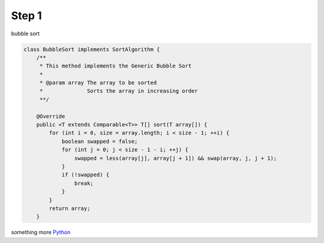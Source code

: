 
Step 1
------

bubble sort

.. code-block:: java

    class BubbleSort implements SortAlgorithm {
        /**
         * This method implements the Generic Bubble Sort
         *
         * @param array The array to be sorted
         *              Sorts the array in increasing order
         **/

        @Override
        public <T extends Comparable<T>> T[] sort(T array[]) {
            for (int i = 0, size = array.length; i < size - 1; ++i) {
                boolean swapped = false;
                for (int j = 0; j < size - 1 - i; ++j) {
                    swapped = less(array[j], array[j + 1]) && swap(array, j, j + 1);
                }
                if (!swapped) {
                    break;
                }
            }
            return array;
        }

something more `Python <http://www.python.org/>`_
